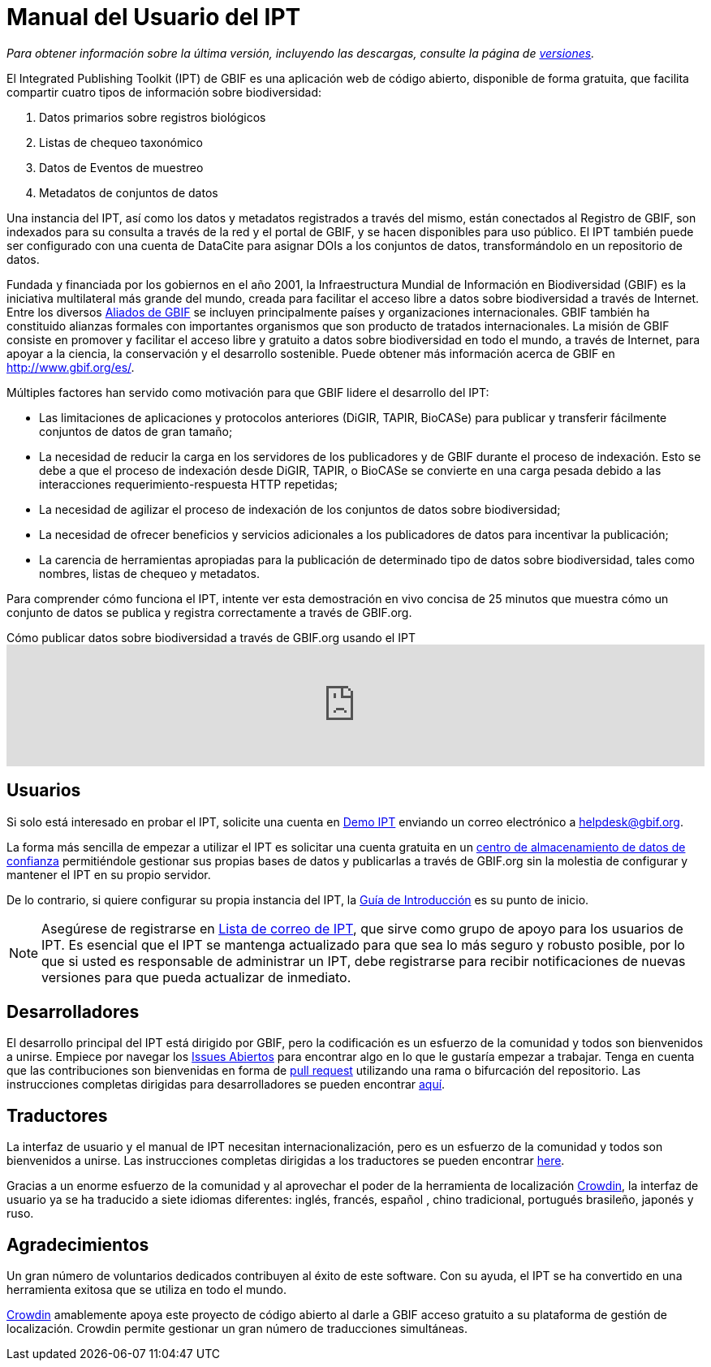 = Manual del Usuario del IPT

_Para obtener información sobre la última versión, incluyendo las descargas, consulte la página de xref:releases.adoc[versiones]._

El Integrated Publishing Toolkit (IPT) de GBIF es una aplicación web de código abierto, disponible de forma gratuita, que facilita compartir cuatro tipos de información sobre biodiversidad:

. Datos primarios sobre registros biológicos
. Listas de chequeo taxonómico
. Datos de Eventos de muestreo
. Metadatos de conjuntos de datos

Una instancia del IPT, así como los datos y metadatos registrados a través del mismo, están conectados al Registro de GBIF, son indexados para su consulta a través de la red y el portal de GBIF, y se hacen disponibles para uso público. El IPT también puede ser configurado con una cuenta de DataCite para asignar DOIs a los conjuntos de datos, transformándolo en un repositorio de datos.

Fundada y financiada por los gobiernos en el año 2001, la Infraestructura Mundial de Información en Biodiversidad (GBIF) es la iniciativa multilateral más grande del mundo, creada para facilitar el acceso libre a datos sobre biodiversidad a través de Internet. Entre los diversos https://www.gbif.org/es/participation/participant-list[Aliados de GBIF] se incluyen principalmente países y organizaciones internacionales. GBIF también ha constituido alianzas formales con importantes organismos que son producto de tratados internacionales. La misión de GBIF consiste en promover y facilitar el acceso libre y gratuito a datos sobre biodiversidad en todo el mundo, a través de Internet, para apoyar a la ciencia, la conservación y el desarrollo sostenible. Puede obtener más información acerca de GBIF en http://www.gbif.org/es/.

Múltiples factores han servido como motivación para que GBIF lidere el desarrollo del IPT:

* Las limitaciones de aplicaciones y protocolos anteriores (DiGIR, TAPIR, BioCASe) para publicar y transferir fácilmente conjuntos de datos de gran tamaño;
* La necesidad de reducir la carga en los servidores de los publicadores y de GBIF durante el proceso de indexación. Esto se debe a que el proceso de indexación desde DiGIR, TAPIR, o BioCASe se convierte en una carga pesada debido a las interacciones requerimiento-respuesta HTTP repetidas;
* La necesidad de agilizar el proceso de indexación de los conjuntos de datos sobre biodiversidad;
* La necesidad de ofrecer beneficios y servicios adicionales a los publicadores de datos para incentivar la publicación;
* La carencia de herramientas apropiadas para la publicación de determinado tipo de datos sobre biodiversidad, tales como nombres, listas de chequeo y metadatos.

Para comprender cómo funciona el IPT, intente ver esta demostración en vivo concisa de 25 minutos que muestra cómo un conjunto de datos se publica y registra correctamente a través de GBIF.org.

[.responsive-video]
.Cómo publicar datos sobre biodiversidad a través de GBIF.org usando el IPT
video::eDH9IoTrMVE[youtube, width=100%]

== Usuarios

Si solo está interesado en probar el IPT, solicite una cuenta en https://ipt.gbif.org/[Demo IPT] enviando un correo electrónico a helpdesk@gbif.org.

La forma más sencilla de empezar a utilizar el IPT es solicitar una cuenta gratuita en un xref:data-hosting-centres.adoc[centro de almacenamiento de datos de confianza] permitiéndole gestionar sus propias bases de datos y publicarlas a través de GBIF.org sin la molestia de configurar y mantener el IPT en su propio servidor.

De lo contrario, si quiere configurar su propia instancia del IPT, la xref:getting-started.adoc[Guía de Introducción] es su punto de inicio. 

NOTE: Asegúrese de registrarse en https://lists.gbif.org/mailman/listinfo/ipt/[Lista de correo de IPT], que sirve como grupo de apoyo para los usuarios de IPT. Es esencial que el IPT se mantenga actualizado para que sea lo más seguro y robusto posible, por lo que si usted es responsable de administrar un IPT, debe registrarse para recibir notificaciones de nuevas versiones para que pueda actualizar de inmediato.

== Desarrolladores

El desarrollo principal del IPT está dirigido por GBIF, pero la codificación es un esfuerzo de la comunidad y todos son bienvenidos a unirse. Empiece por navegar los https://github.com/gbif/ipt/issues[Issues Abiertos] para encontrar algo en lo que le gustaría empezar a trabajar. Tenga en cuenta que las contribuciones son bienvenidas en forma de https://help.github.com/articles/creating-a-pull-request/[pull request] utilizando una rama o bifurcación del repositorio. Las instrucciones completas dirigidas para desarrolladores se pueden encontrar xref:developer-guide.adoc[aquí].

== Traductores

La interfaz de usuario y el manual de IPT necesitan internacionalización, pero es un esfuerzo de la comunidad y todos son bienvenidos a unirse. Las instrucciones completas dirigidas a los traductores se pueden encontrar xref:translations.adoc[here].

Gracias a un enorme esfuerzo de la comunidad y al aprovechar el poder de la herramienta de localización https://crowdin.com/project/gbif-ipt[Crowdin], la interfaz de usuario ya se ha traducido a siete idiomas diferentes: inglés, francés, español , chino tradicional, portugués brasileño, japonés y ruso.

== Agradecimientos

Un gran número de voluntarios dedicados contribuyen al éxito de este software. Con su ayuda, el IPT se ha convertido en una herramienta exitosa que se utiliza en todo el mundo.

https://crowdin.com/[Crowdin] amablemente apoya este proyecto de código abierto al darle a GBIF acceso gratuito a su plataforma de gestión de localización. Crowdin permite gestionar un gran número de traducciones simultáneas.
